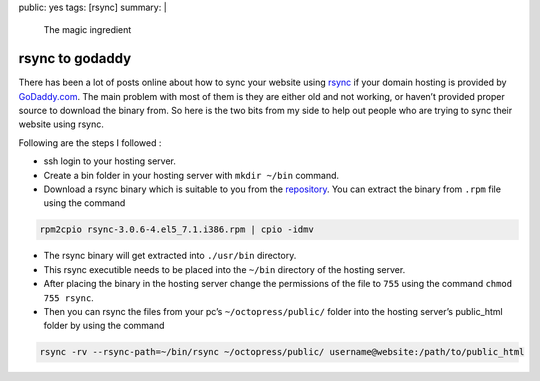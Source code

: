 public: yes
tags: [rsync]
summary: |
  The magic ingredient

rsync to godaddy
================

There has been a lot of posts online about how to sync your website
using `rsync`_ if your domain hosting is provided by `GoDaddy.com`_. The
main problem with most of them is they are either old and not working,
or haven’t provided proper source to download the binary from. So here
is the two bits from my side to help out people who are trying to sync
their website using rsync.

Following are the steps I followed :

-  ssh login to your hosting server.
-  Create a bin folder in your hosting server with ``mkdir ~/bin``
   command.
-  Download a rsync binary which is suitable to you from the
   `repository`_. You can extract the binary from ``.rpm`` file using
   the command

.. code-block:: bash

   rpm2cpio rsync-3.0.6-4.el5_7.1.i386.rpm | cpio -idmv

-  The rsync binary will get extracted into ``./usr/bin`` directory.
-  This rsync executible needs to be placed into the ``~/bin`` directory
   of the hosting server.
-  After placing the binary in the hosting server change the permissions
   of the file to ``755`` using the command ``chmod 755 rsync``.
-  Then you can rsync the files from your pc’s ``~/octopress/public/``
   folder into the hosting server’s public_html folder by using the
   command

.. code-block:: bash

   rsync -rv --rsync-path=~/bin/rsync ~/octopress/public/ username@website:/path/to/public_html

.. _rsync: http://rsync.samba.org/
.. _GoDaddy.com: http://www.godaddy.com/
.. _repository: http://pkgs.repoforge.org/rsync/

